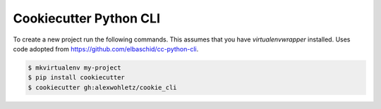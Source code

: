 Cookiecutter Python CLI
=======================

To create a new project run the following commands. This assumes that you have
`virtualenvwrapper` installed.  Uses code adopted from https://github.com/elbaschid/cc-python-cli. 

.. code-block::

    $ mkvirtualenv my-project
    $ pip install cookiecutter
    $ cookiecutter gh:alexwohletz/cookie_cli
